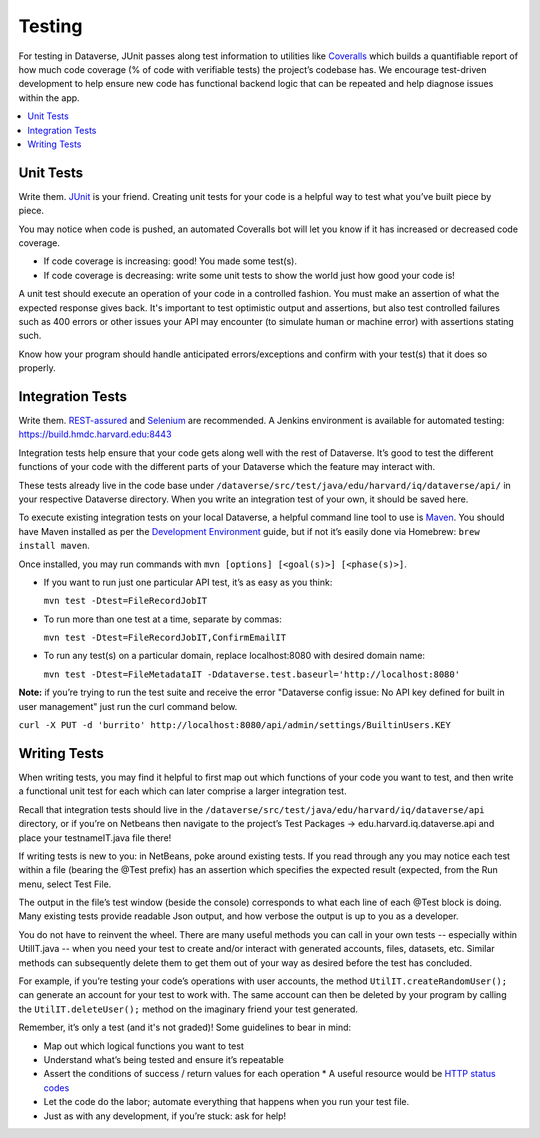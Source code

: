 =======
Testing
=======

For testing in Dataverse, JUnit passes along test information to utilities like `Coveralls <https://coveralls.io/github/IQSS/dataverse>`_ which builds a quantifiable report of how much code coverage (% of code with verifiable tests) the project’s codebase has. We encourage test-driven development to help ensure new code has functional backend logic that can be repeated and help diagnose issues within the app.

.. contents:: :local:

Unit Tests
----------

Write them. `JUnit <http://junit.org/junit4>`_ is your friend. Creating unit tests for your code is a helpful way to test what you’ve built piece by piece.
  
You may notice when code is pushed, an automated Coveralls bot will let you know if it has increased or decreased code coverage.

- If code coverage is increasing: good! You made some test(s). 
- If code coverage is decreasing: write some unit tests to show the world just how good your code is!
 
A unit test should execute an operation of your code in a controlled fashion. You must make an assertion of what the expected response gives back. It's important to test optimistic output and assertions, but also test controlled failures such as 400 errors or other issues your API may encounter (to simulate human or machine error) with assertions stating such.

Know how your program should handle anticipated errors/exceptions and confirm with your test(s) that it does so properly. 

Integration Tests
-----------------

Write them. `REST-assured <https://github.com/jayway/rest-assured>`_ and `Selenium <http://seleniumhq.org>`_ are recommended. A Jenkins environment is available for automated testing: https://build.hmdc.harvard.edu:8443
 
Integration tests help ensure that your code gets along well with the rest of Dataverse. It’s good to test the different functions of your code with the different parts of your Dataverse which the feature may interact with.

These tests already live in the code base under ``/dataverse/src/test/java/edu/harvard/iq/dataverse/api/`` in your respective Dataverse directory. When you write an integration test of your own, it should be saved here.
 
To execute existing integration tests on your local Dataverse, a helpful command line tool to use is `Maven <http://maven.apache.org/ref/3.1.0/maven-embedder/cli.html>`_. You should have Maven installed as per the `Development Environment <http://guides.dataverse.org/en/latest/developers/dev-environment.html>`_ guide, but if not it’s easily done via Homebrew: ``brew install maven``. 

Once installed, you may run commands with ``mvn [options] [<goal(s)>] [<phase(s)>]``. 

+ If you want to run just one particular API test, it’s as easy as you think:

  ``mvn test -Dtest=FileRecordJobIT``

+ To run more than one test at a time, separate by commas:

  ``mvn test -Dtest=FileRecordJobIT,ConfirmEmailIT``

+ To run any test(s) on a particular domain, replace localhost:8080 with desired domain name:

  ``mvn test -Dtest=FileMetadataIT -Ddataverse.test.baseurl='http://localhost:8080'``

**Note:** if you’re trying to run the test suite and receive the error "Dataverse config issue: No API key defined for built in user management" just run the curl command below.

``curl -X PUT -d 'burrito' http://localhost:8080/api/admin/settings/BuiltinUsers.KEY``

Writing Tests
-------------

When writing tests, you may find it helpful to first map out which functions of your code you want to test, and then write a functional unit test for each which can later comprise a larger integration test. 

Recall that integration tests should live in the ``/dataverse/src/test/java/edu/harvard/iq/dataverse/api`` directory, or if you’re on Netbeans then navigate to the project’s Test Packages → edu.harvard.iq.dataverse.api and place your testnameIT.java file there!

If writing tests is new to you: in NetBeans, poke around existing tests. If you read through any you may notice each test within a file (bearing the @Test prefix) has an assertion which specifies the expected result (expected, from the Run menu, select Test File.

The output in the file’s test window (beside the console) corresponds to what each line of each @Test block is doing. Many existing tests provide readable Json output, and how verbose the output is up to you as a developer.

You do not have to reinvent the wheel. There are many useful methods you can call in your own tests -- especially within UtilIT.java -- when you need your test to create and/or interact with generated accounts, files, datasets, etc. Similar methods can subsequently delete them to get them out of your way as desired before the test has concluded.

For example, if you’re testing your code’s operations with user accounts, the method ``UtilIT.createRandomUser();`` can generate an account for your test to work with. The same account can then be deleted by your program by calling the ``UtilIT.deleteUser();`` method on the imaginary friend your test generated.

Remember, it’s only a test (and it's not graded)! Some guidelines to bear in mind: 

- Map out which logical functions you want to test
- Understand what’s being tested and ensure it’s repeatable
- Assert the conditions of success / return values for each operation
  * A useful resource would be `HTTP status codes <http://www.restapitutorial.com/httpstatuscodes.html>`_
- Let the code do the labor; automate everything that happens when you run your test file.
- Just as with any development, if you’re stuck: ask for help!
